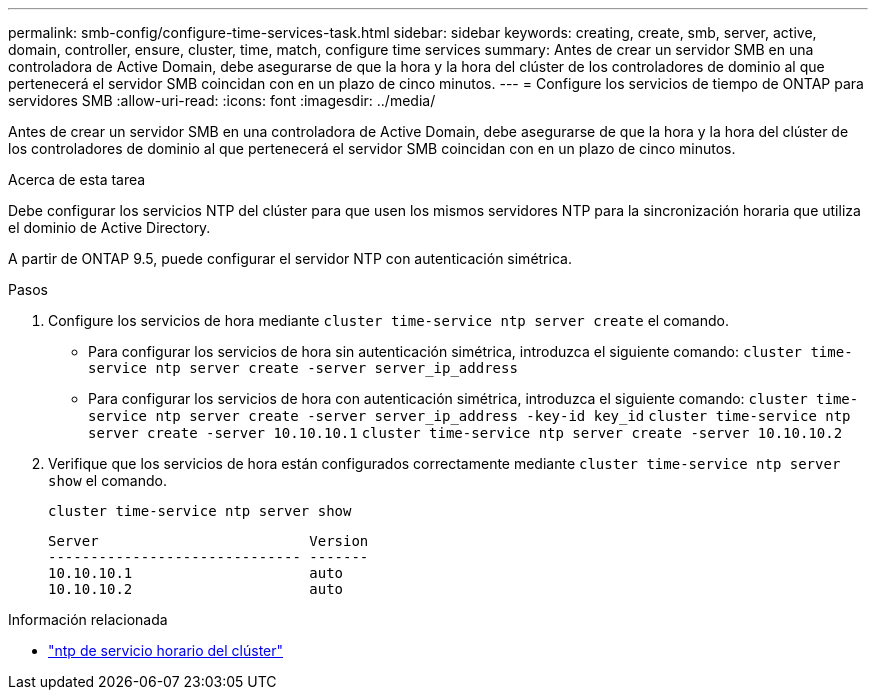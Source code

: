 ---
permalink: smb-config/configure-time-services-task.html 
sidebar: sidebar 
keywords: creating, create, smb, server, active, domain, controller, ensure, cluster, time, match, configure time services 
summary: Antes de crear un servidor SMB en una controladora de Active Domain, debe asegurarse de que la hora y la hora del clúster de los controladores de dominio al que pertenecerá el servidor SMB coincidan con en un plazo de cinco minutos. 
---
= Configure los servicios de tiempo de ONTAP para servidores SMB
:allow-uri-read: 
:icons: font
:imagesdir: ../media/


[role="lead"]
Antes de crear un servidor SMB en una controladora de Active Domain, debe asegurarse de que la hora y la hora del clúster de los controladores de dominio al que pertenecerá el servidor SMB coincidan con en un plazo de cinco minutos.

.Acerca de esta tarea
Debe configurar los servicios NTP del clúster para que usen los mismos servidores NTP para la sincronización horaria que utiliza el dominio de Active Directory.

A partir de ONTAP 9.5, puede configurar el servidor NTP con autenticación simétrica.

.Pasos
. Configure los servicios de hora mediante `cluster time-service ntp server create` el comando.
+
** Para configurar los servicios de hora sin autenticación simétrica, introduzca el siguiente comando: `cluster time-service ntp server create -server server_ip_address`
** Para configurar los servicios de hora con autenticación simétrica, introduzca el siguiente comando: `cluster time-service ntp server create -server server_ip_address -key-id key_id`
`cluster time-service ntp server create -server 10.10.10.1` `cluster time-service ntp server create -server 10.10.10.2`


. Verifique que los servicios de hora están configurados correctamente mediante `cluster time-service ntp server show` el comando.
+
`cluster time-service ntp server show`

+
[listing]
----

Server                         Version
------------------------------ -------
10.10.10.1                     auto
10.10.10.2                     auto
----


.Información relacionada
* link:https://docs.netapp.com/us-en/ontap-cli/search.html?q=cluster+time-service+ntp["ntp de servicio horario del clúster"^]

